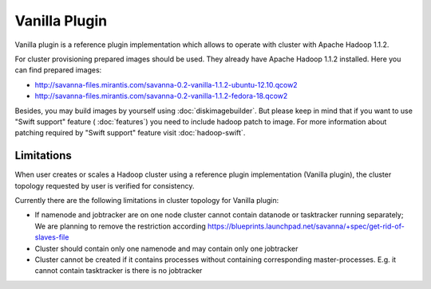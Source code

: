 Vanilla Plugin
==============

Vanilla plugin is a reference plugin implementation which allows to operate with cluster with Apache Hadoop 1.1.2.

For cluster provisioning prepared images should be used. They already have Apache Hadoop 1.1.2 installed.
Here you can find prepared images:

* http://savanna-files.mirantis.com/savanna-0.2-vanilla-1.1.2-ubuntu-12.10.qcow2
* http://savanna-files.mirantis.com/savanna-0.2-vanilla-1.1.2-fedora-18.qcow2

Besides, you may build images by yourself using :doc:`diskimagebuilder`.
But please keep in mind that if you want to use "Swift support" feature ( :doc:`features`) you need to include hadoop patch to image.
For more information about patching required by  "Swift support" feature visit :doc:`hadoop-swift`.


Limitations
-----------

When user creates or scales a Hadoop cluster using a reference plugin implementation (Vanilla plugin),
the cluster topology requested by user is verified for consistency.

Currently there are the following limitations in cluster topology for Vanilla plugin:

* If namenode and jobtracker are on one node cluster cannot contain datanode or tasktracker running separately;
  We are planning to remove the restriction according https://blueprints.launchpad.net/savanna/+spec/get-rid-of-slaves-file

* Cluster should contain only one namenode and may contain only one jobtracker

* Cluster cannot be created if it contains processes without containing corresponding master-processes. E.g. it cannot
  contain tasktracker is there is no jobtracker
